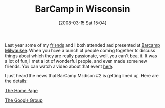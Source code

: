 #+POSTID: 67
#+DATE: [2008-03-15 Sat 15:04]
#+OPTIONS: toc:nil num:nil todo:nil pri:nil tags:nil ^:nil TeX:nil
#+CATEGORY: Article
#+TAGS: Programming, Teaching
#+TITLE: BarCamp in Wisconsin

Last year some of my [[http://www.geekbookclub.org/web/guest/home][friends]] and I both attended and presented at [[http://barcampmilwaukee.com/][Barcamp Milwaukee]]. When you have a bunch of people coming together to discuss things about which they are really passionate, well, you can't beat it. It was a lot of fun, I met a lot of wonderful people, and even made some new friends. You can watch a video about that event [[http://ourmedia.org/node/380137?format=flv][here]].

I just heard the news that BarCamp Madison #2 is getting lined up. Here are the details:

[[http://barcampmadison2.org/][The Home Page]]

[[http://groups.google.com/group/barcampmadison][The Google Group]]





